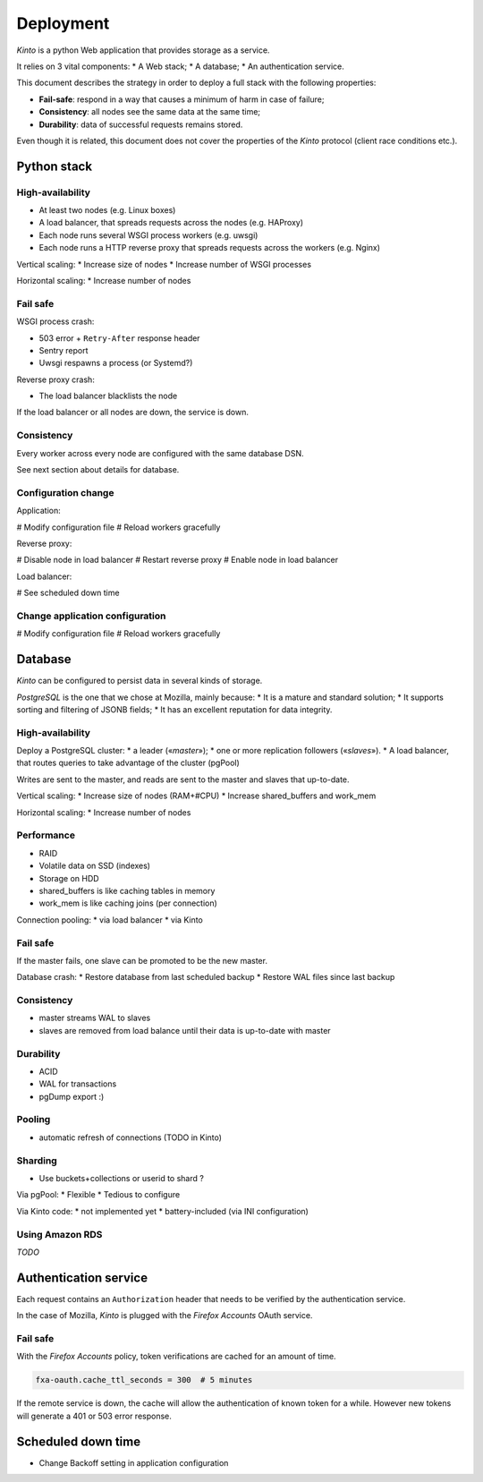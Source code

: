 .. _deployment:

Deployment
##########

*Kinto* is a python Web application that provides storage as a service.

It relies on 3 vital components:
* A Web stack;
* A database;
* An authentication service.

This document describes the strategy in order to deploy a full stack with the following properties:

* **Fail-safe**: respond in a way that causes a minimum of harm in case of failure;
* **Consistency**: all nodes see the same data at the same time;
* **Durability**: data of successful requests remains stored.

Even though it is related, this document does not cover the properties of the *Kinto* protocol (client race conditions etc.).


Python stack
============

High-availability
-----------------

* At least two nodes (e.g. Linux boxes)
* A load balancer, that spreads requests across the nodes (e.g. HAProxy)
* Each node runs several WSGI process workers (e.g. uwsgi)
* Each node runs a HTTP reverse proxy that spreads requests across the workers (e.g. Nginx)

Vertical scaling:
* Increase size of nodes
* Increase number of WSGI processes

Horizontal scaling:
* Increase number of nodes


Fail safe
---------

WSGI process crash:

* 503 error + ``Retry-After`` response header
* Sentry report
* Uwsgi respawns a process (or Systemd?)

Reverse proxy crash:

* The load balancer blacklists the node

If the load balancer or all nodes are down, the service is down.


Consistency
-----------

Every worker across every node are configured with the same database DSN.

See next section about details for database.


Configuration change
--------------------

Application:

# Modify configuration file
# Reload workers gracefully

Reverse proxy:

# Disable node in load balancer
# Restart reverse proxy
# Enable node in load balancer

Load balancer:

# See scheduled down time


Change application configuration
--------------------------------

# Modify configuration file
# Reload workers gracefully


Database
========

*Kinto* can be configured to persist data in several kinds of storage.

*PostgreSQL* is the one that we chose at Mozilla, mainly because:
* It is a mature and standard solution;
* It supports sorting and filtering of JSONB fields;
* It has an excellent reputation for data integrity.


High-availability
-----------------

Deploy a PostgreSQL cluster:
* a leader («*master*»);
* one or more replication followers («*slaves*»).
* A load balancer, that routes queries to take advantage of the cluster (pgPool)

Writes are sent to the master, and reads are sent to the master and slaves that up-to-date.

Vertical scaling:
* Increase size of nodes (RAM+#CPU)
* Increase shared_buffers and work_mem

Horizontal scaling:
* Increase number of nodes


Performance
-----------

* RAID
* Volatile data on SSD (indexes)
* Storage on HDD
* shared_buffers is like caching tables in memory
* work_mem is like caching joins (per connection)

Connection pooling:
* via load balancer
* via Kinto


Fail safe
---------

If the master fails, one slave can be promoted to be the new master.

Database crash:
* Restore database from last scheduled backup
* Restore WAL files since last backup


Consistency
-----------

* master streams WAL to slaves
* slaves are removed from load balance until their data is up-to-date with master


Durability
----------

* ACID
* WAL for transactions
* pgDump export :)


Pooling
-------

* automatic refresh of connections (TODO in Kinto)


Sharding
--------

* Use buckets+collections or userid to shard ?

Via pgPool:
* Flexible
* Tedious to configure

Via Kinto code:
* not implemented yet
* battery-included (via INI configuration)


Using Amazon RDS
----------------

*TODO*


Authentication service
======================

Each request contains an ``Authorization`` header that needs to be verified by the authentication service.

In the case of Mozilla, *Kinto* is plugged with the *Firefox Accounts* OAuth service.


Fail safe
---------

With the *Firefox Accounts* policy, token verifications are cached for an amount of time.

.. code-block:: ini

    fxa-oauth.cache_ttl_seconds = 300  # 5 minutes

If the remote service is down, the cache will allow the authentication of known token for a while. However new tokens will generate a 401 or 503 error response.


Scheduled down time
===================

* Change Backoff setting in application configuration
